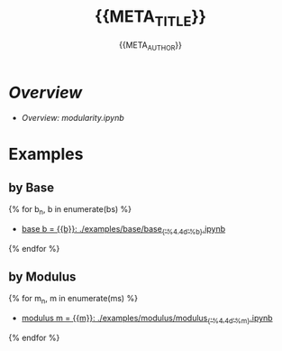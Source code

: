 #+TITLE: {{META_TITLE}}
#+AUTHOR: {{META_AUTHOR}}
#+LICENSE: {{META_LICENSE_SHORT}}
#+SPDX-License-Identifier: {{META_LICENSE_SPDX}}

* [[modularity.ipynb][Overview]]

- [[modularity.ipynb][Overview: modularity.ipynb]]

* Examples

** by Base

{% for b_n, b in enumerate(bs) %}
- [[./examples/base/base_{{'%4.4d'%b}}.ipynb][base b = {{b}}: ./examples/base/base_{{'%4.4d'%b}}.ipynb]]

{% endfor %}

** by Modulus

{% for m_n, m in enumerate(ms) %}
- [[./examples/modulus/modulus_{{'%4.4d'%m}}.ipynb][modulus m = {{m}}: ./examples/modulus/modulus_{{'%4.4d'%m}}.ipynb]]

{% endfor %}

 # *EOF* 
